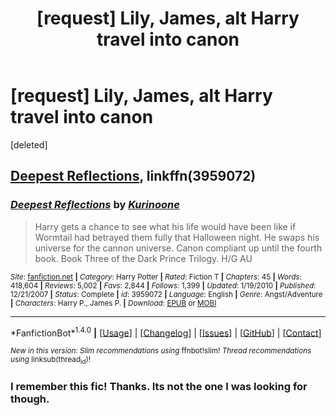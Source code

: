 #+TITLE: [request] Lily, James, alt Harry travel into canon

* [request] Lily, James, alt Harry travel into canon
:PROPERTIES:
:Score: 3
:DateUnix: 1505225668.0
:DateShort: 2017-Sep-12
:FlairText: Request
:END:
[deleted]


** [[https://www.fanfiction.net/s/3959072/1/Deepest-Reflections][Deepest Reflections]], linkffn(3959072)
:PROPERTIES:
:Author: InquisitorCOC
:Score: 3
:DateUnix: 1505226304.0
:DateShort: 2017-Sep-12
:END:

*** [[http://www.fanfiction.net/s/3959072/1/][*/Deepest Reflections/*]] by [[https://www.fanfiction.net/u/1034541/Kurinoone][/Kurinoone/]]

#+begin_quote
  Harry gets a chance to see what his life would have been like if Wormtail had betrayed them fully that Halloween night. He swaps his universe for the cannon universe. Canon compliant up until the fourth book. Book Three of the Dark Prince Trilogy. H/G AU
#+end_quote

^{/Site/: [[http://www.fanfiction.net/][fanfiction.net]] *|* /Category/: Harry Potter *|* /Rated/: Fiction T *|* /Chapters/: 45 *|* /Words/: 418,604 *|* /Reviews/: 5,002 *|* /Favs/: 2,844 *|* /Follows/: 1,399 *|* /Updated/: 1/19/2010 *|* /Published/: 12/21/2007 *|* /Status/: Complete *|* /id/: 3959072 *|* /Language/: English *|* /Genre/: Angst/Adventure *|* /Characters/: Harry P., James P. *|* /Download/: [[http://www.ff2ebook.com/old/ffn-bot/index.php?id=3959072&source=ff&filetype=epub][EPUB]] or [[http://www.ff2ebook.com/old/ffn-bot/index.php?id=3959072&source=ff&filetype=mobi][MOBI]]}

--------------

*FanfictionBot*^{1.4.0} *|* [[[https://github.com/tusing/reddit-ffn-bot/wiki/Usage][Usage]]] | [[[https://github.com/tusing/reddit-ffn-bot/wiki/Changelog][Changelog]]] | [[[https://github.com/tusing/reddit-ffn-bot/issues/][Issues]]] | [[[https://github.com/tusing/reddit-ffn-bot/][GitHub]]] | [[[https://www.reddit.com/message/compose?to=tusing][Contact]]]

^{/New in this version: Slim recommendations using/ ffnbot!slim! /Thread recommendations using/ linksub(thread_id)!}
:PROPERTIES:
:Author: FanfictionBot
:Score: 1
:DateUnix: 1505226323.0
:DateShort: 2017-Sep-12
:END:


*** I remember this fic! Thanks. Its not the one I was looking for though.
:PROPERTIES:
:Author: emotionalhaircut
:Score: 1
:DateUnix: 1505227415.0
:DateShort: 2017-Sep-12
:END:

